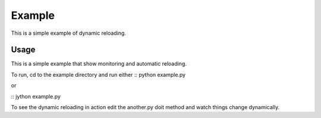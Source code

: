 Example
======================

This is a simple example of dynamic reloading.

Usage
-----

This is a simple example that show monitoring and automatic reloading. 

To run, cd to the example directory and run either
::
python example.py

or

::
jython example.py

To see the dynamic reloading in action edit the another.py doit method and watch things change dynamically.
